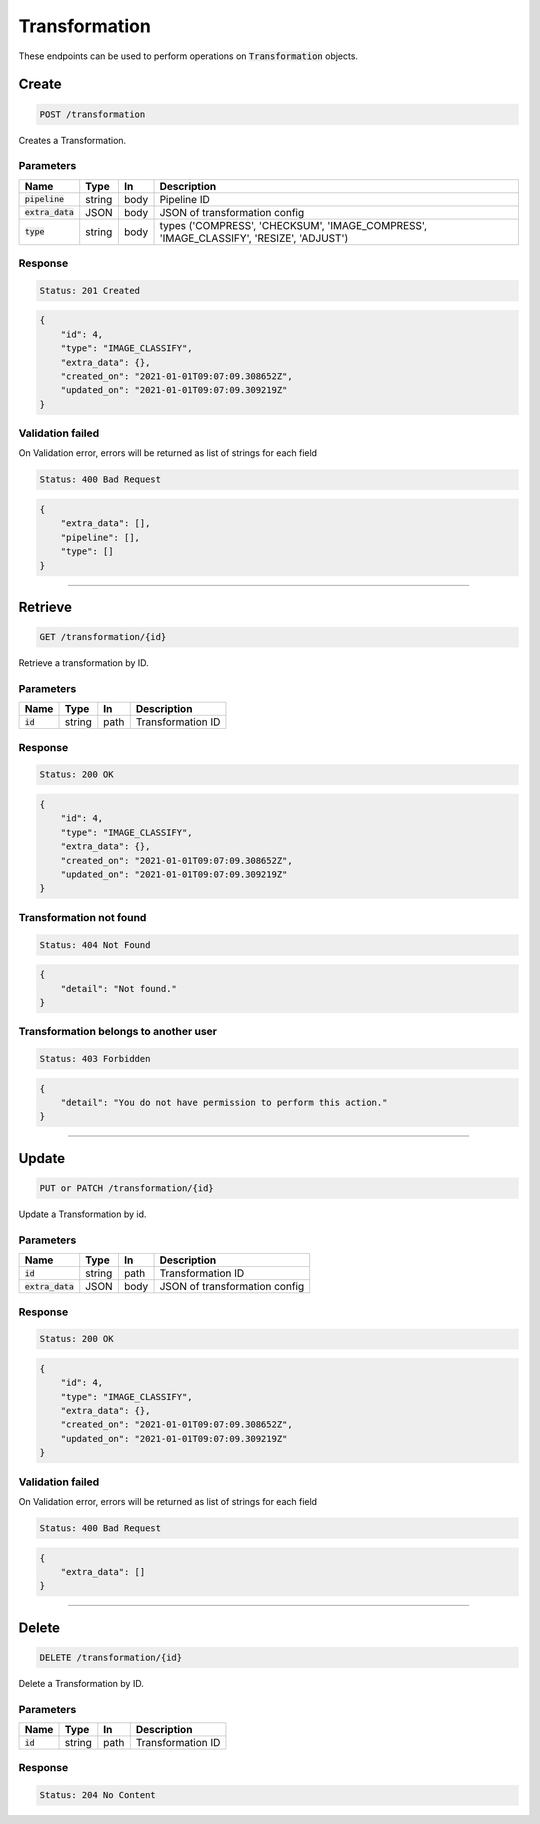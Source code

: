 Transformation
==============

These endpoints can be used to perform operations on :code:`Transformation` objects.


Create
------
.. code-block::

    POST /transformation

Creates a Transformation.

Parameters
^^^^^^^^^^
.. list-table::
   :header-rows: 1

   * - Name
     - Type
     - In
     - Description

   * - :code:`pipeline`
     - string
     - body
     - Pipeline ID

   * - :code:`extra_data`
     - JSON
     - body
     - JSON of transformation config

   * - :code:`type`
     - string
     - body
     - types ('COMPRESS', 'CHECKSUM', 'IMAGE_COMPRESS', 'IMAGE_CLASSIFY', 'RESIZE', 'ADJUST')


Response
^^^^^^^^
.. code-block::

    Status: 201 Created

.. code-block:: JSON

    {
        "id": 4,
        "type": "IMAGE_CLASSIFY",
        "extra_data": {},
        "created_on": "2021-01-01T09:07:09.308652Z",
        "updated_on": "2021-01-01T09:07:09.309219Z"
    }


Validation failed
^^^^^^^^^^^^^^^^^

On Validation error, errors will be returned as list of strings for each field

.. code-block::

    Status: 400 Bad Request

.. code-block:: JSON

    {
        "extra_data": [],
        "pipeline": [],
        "type": []
    }

**********************************

Retrieve
--------
.. code-block::

    GET /transformation/{id}

Retrieve a transformation by ID.

Parameters
^^^^^^^^^^
.. list-table::
   :header-rows: 1

   * - Name
     - Type
     - In
     - Description

   * - :code:`id`
     - string
     - path
     - Transformation ID

Response
^^^^^^^^
.. code-block::

    Status: 200 OK

.. code-block:: JSON

    {
        "id": 4,
        "type": "IMAGE_CLASSIFY",
        "extra_data": {},
        "created_on": "2021-01-01T09:07:09.308652Z",
        "updated_on": "2021-01-01T09:07:09.309219Z"
    }


Transformation not found
^^^^^^^^^^^^^^^^^

.. code-block::

    Status: 404 Not Found

.. code-block:: JSON

    {
        "detail": "Not found."
    }

Transformation belongs to another user
^^^^^^^^^^^^^^^^^^^^^^^^^^^^^^

.. code-block::

    Status: 403 Forbidden

.. code-block:: JSON

    {
        "detail": "You do not have permission to perform this action."
    }

**********************************

Update
------
.. code-block::

    PUT or PATCH /transformation/{id}

Update a Transformation by id.

Parameters
^^^^^^^^^^
.. list-table::
   :header-rows: 1

   * - Name
     - Type
     - In
     - Description

   * - :code:`id`
     - string
     - path
     - Transformation ID

   * - :code:`extra_data`
     - JSON
     - body
     - JSON of transformation config


Response
^^^^^^^^
.. code-block::

    Status: 200 OK

.. code-block:: JSON

    {
        "id": 4,
        "type": "IMAGE_CLASSIFY",
        "extra_data": {},
        "created_on": "2021-01-01T09:07:09.308652Z",
        "updated_on": "2021-01-01T09:07:09.309219Z"
    }


Validation failed
^^^^^^^^^^^^^^^^^

On Validation error, errors will be returned as list of strings for each field

.. code-block::

    Status: 400 Bad Request

.. code-block:: JSON

    {
        "extra_data": []
    }

**********************************

Delete
------
.. code-block::

    DELETE /transformation/{id}

Delete a Transformation by ID.

Parameters
^^^^^^^^^^
.. list-table::
   :header-rows: 1

   * - Name
     - Type
     - In
     - Description

   * - :code:`id`
     - string
     - path
     - Transformation ID

Response
^^^^^^^^
.. code-block::

    Status: 204 No Content

